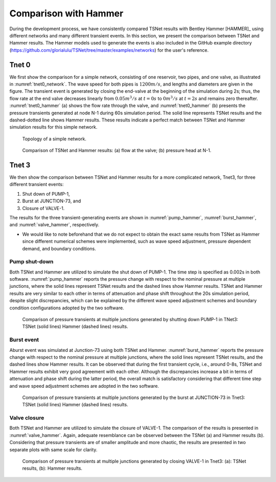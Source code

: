 ======================
Comparison with Hammer
======================

During the development process, we have consistently compared TSNet results with
Bentley Hammer [HAMMER]_ using different networks and many different transient events.
In this section, we present the comparison between TSNet and Hammer results.
The Hammer models used to generate the events is also included
in the GitHub example directory (https://github.com/glorialulu/TSNet/tree/master/examples/networks)
for the user's reference.


Tnet 0
^^^^^^^^^

We first show the comparison for a simple network,
consisting of one reservoir, two pipes, and one valve, as illustrated in :numref:`tnet0_network`.
The wave speed for both pipes is :math:`1200m/s`, and lengths and diameters are given in the figure.
The transient event is generated by closing the end-valve at the beginning of the simulation
during 2s; thus, the flow rate at the end valve decreases linearly from :math:`0.05m^3/s` at :math:`t=0s` to
:math:`0m^3/s` at :math:`t=2s` and remains zero thereafter.
:numref:`tnet0_hammer` (a) shows the flow rate through the valve, and
:numref:`tnet0_hammer` (b) presents the pressure transients generated at node N-1 during 60s simulation period.
The solid line represents TSNet results and the dashed-dotted line shows Hammer results.
These results indicate a perfect match between TSNet and Hammer simulation results for this simple network.


.. _tnet0_network:
.. figure:: figures/tnet0_network.png
   :width: 500
   :alt: tnet0_network

   Topology of a simple network.

.. _tnet0_hammer:
.. figure:: figures/tnet0_calibration.png
   :width: 500
   :alt: tnet0_hammer

   Comparison of TSNet and Hammer results: (a) flow at the valve; (b) pressure head at N-1.


Tnet 3
^^^^^^^

We then show the comparison between TSNet and Hammer results for
a more complicated network, Tnet3,
for three different transient events:

1. Shut down of PUMP-1,

2. Burst at JUNCTION-73, and

3. Closure of VALVE-1.

The results for the three transient-generating events are shown in
:numref:`pump_hammer`, :numref:`burst_hammer`, and :numref:`valve_hammer`, respectively.

.. The Hammer model that was used to generate the events is also included
   in the GitHub example directory for the user's reference.

*   We would like to note beforehand that we do not expect to
    obtain the exact same results from TSNet
    as Hammer since different numerical schemes were implemented,
    such as wave speed adjustment, pressure dependent demand, and boundary conditions.

.. In fact, due to the fact that Hammer is a closed-source software,
   we do not know precisely what numerical schemes are implemented in Hammer,
   which directly motivated us to develop TSNet in the first place.


Pump shut-down
~~~~~~~~~~~~~~~~~

Both TSNet and Hammer are utilized to simulate
the shut down of PUMP-1.
The time step is specified as 0.002s in both software.
:numref:`pump_hammer` reports the pressure change with respect to the nominal pressure
at multiple junctions, where the solid lines represent TSNet results
and the dashed lines show Hammer results.
TSNet and Hammer results are very similar to each other
in terms of attenuation and phase shift throughout the 20s simulation period,
despite slight discrepancies, which can be explained by
the different wave speed adjustment schemes and boundary condition configurations adopted
by the two software.

.. _pump_hammer:
.. figure:: figures/tnet3_pump_hammer_002.png
   :width: 500
   :alt: pump_hammer

   Comparison of pressure transients at multiple junctions generated by shutting down PUMP-1 in TNet3:
   TSNet (solid lines) Hammer (dashed lines) results.

.. Moreover, we tested the consistency of the solution when altering
    the time step of the simulation in TSNet and Hammer.
    We simulated the pump shut-down event with different time steps, i.e., :math:`dt = \{0.002s, 0.0055, 0.0115s\}`
    and plot the results in :numref:`convergence`.
    The green and purple lines represent the pressure at JUNCTION-30, and JUNCTION-90, respectively,
    and the different line types (solid, dashed, dotted) represent different time steps (see legend).
    :numref:`convergence` (a) represents the results from TSNet, and
    :numref:`convergence` (b) shows the results from Hammer.
    We observe that the pressure transients simulated by TSNet with different time steps, resemble closely
    with each other, and all of pressure traces disclose anticipated level of details about the reflection,
    transmission, propagation, and attenuation of the pressure waves.
    However, the Hammer predicts significantly different and uncharacteristic results with time steps larger than
    0.002s (i.e., :math:`dt =\{0.0055s, 0.0115s\}`), with small transient amplitude, delayed pressure peaks,
    and high attenuation.
    The pressure transients exhibit consistency only when the time step is smaller than 0.002s,
    which is the reason why we chose time step as 0.002s to compare the results from Hammer and TSNet.




Burst event
~~~~~~~~~~~

Aburst event was simulated at Junction-73 using both TSNet and Hammer.
:numref:`burst_hammer` reports the pressure change with respect to the nominal pressure
at multiple junctions, where the solid lines represent TSNet results,
and the dashed lines show Hammer results.
It can be observed that during the first transient cycle, i.e., around 0-8s,
TSNet and Hammer results exhibit very good agreement with each other.
Although the discrepancies increase a bit in terms of attenuation and phase shift during the latter period,
the overall match is satisfactory considering that different time step and wave speed adjustment schemes
are adopted in the two software.


.. _burst_hammer:
.. figure:: figures/tnet3_burst_hammer.png
   :width: 500
   :alt: burst_hammer

   Comparison of pressure transients at multiple junctions generated by the burst at JUNCTION-73 in Tnet3:
   TSNet (solid lines) Hammer (dashed lines) results.

Valve closure
~~~~~~~~~~~~~

Both TSNet and Hammer are utilized to simulate
the closure of VALVE-1.
The comparison of the results is presented in :numref:`valve_hammer`.
Again, adequate resemblance can be observed between the TSNet (a) and
Hammer results (b). Considering that pressure transients are of smaller amplitude and
more chaotic, the results are presented in two separate plots with same scale for clarity.

.. _valve_hammer:
.. figure:: figures/tnet3_valve_hammer.png
   :width: 500
   :alt: valve_hammer

   Comparison of pressure transients at multiple junctions generated by closing VALVE-1 in Tnet3:
   (a): TSNet results, (b): Hammer results.


.. In summary, we are able to show adequate consistency between TSNet and Hammer
   results in two networks undergoing different transient events.
   In the Reservoir-Pipe-Valve network, shown in :numref:`tnet0_network`, TSNet and Hammer predict exact same
   pressure and flow results when a transient event is generated by gradually closing the end-valve.
   In the larger network, TSNet and Hammer results are remarkably similar with each other despite minor discrepancies
   due to the differences in modeling and numerical schemes.
   Moreover, as presented in :numref:`convergence`,
   TSNet performs better with relatively large time step than Hammer.